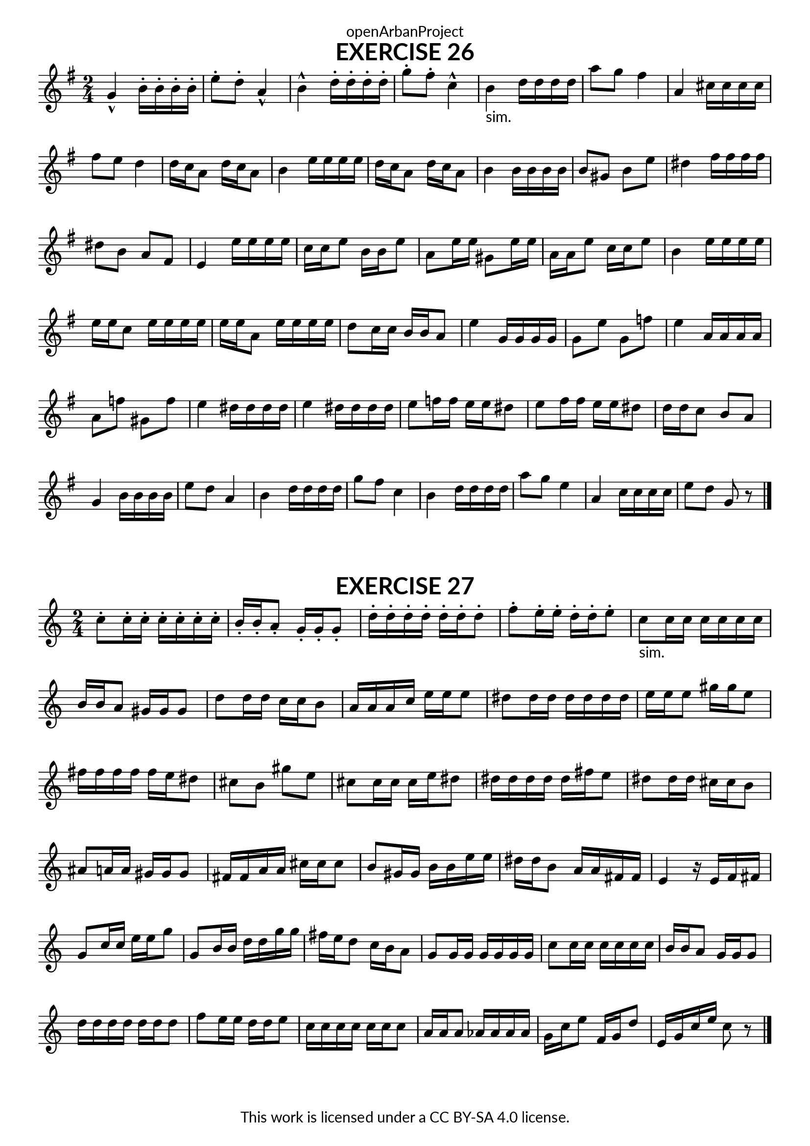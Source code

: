 \version "2.20.0"
\language "english"

\book {
  \paper {
    indent = 0\mm
    scoreTitleMarkup = \markup {
      \fill-line {
        \null
        \fontsize #4 \bold \fromproperty #'header:piece
        \fromproperty #'header:composer
      }
    }
    fonts = #
  (make-pango-font-tree
   "Lato"
   "Lato"
   "Liberation Mono"
   (/ (* staff-height pt) 2.5))
  }
  \header { tagline = ##f 
            copyright = "This work is licensed under a CC BY-SA 4.0 license."
            dedication = "openArbanProject"
  }
   
  \score {
    \header {
      piece = "EXERCISE 26"
    }
    \layout { \context { \Score \remove "Bar_number_engraver" }}
    \relative c'
    {
      \numericTimeSignature \time 2/4
      \key g \major
      g'-^ b16-. b-. b-. b-. e8-. d-. a4-^ b-^ d16-. d-. d-. d-. g8-. fs-. c4-^
      b4-"sim." d16 d d d a'8 g fs4 a, cs16 cs cs cs fs8 e d4
      d16 c a8 d16 c a8 b4 e16 e e e d16 c a8 d16 c a8 b4 b16 b b b 
      b8 gs b e ds4 fs16 fs fs fs ds8b a fs e4 e'16 e e e
      c c e8 b16 b e8 a, e'16 e gs,8 e'16 e a, a e'8 c16 c e8 b4 e16 e e e 
      e e c8 e16 e e e e e a,8 e'16 e e e d8 c16 c b b a8 e'4 g,16 g g g 
      g8 e' g, f' e4 a,16 a a a a8 f' gs, f' e4 ds16 ds ds ds 
      e4 ds16 ds ds ds e8 f16 f e e ds8 e fs16 fs e e ds8 d16 d c8 b a
      g4 b16 b b b e8 d a4 b d16 d d d g8 fs c4 
      b4 d16 d d d a'8 g e4 a, c16 c c c e8 d g, r \bar "|."
    }
  }
  
  \score {
    \header {
      piece = "EXERCISE 27"
    }
    \layout { \context { \Score \remove "Bar_number_engraver" }}
    \relative c'
    {
      \numericTimeSignature \time 2/4
      \key c \major
      c'8-. c16-. c-. c-. c-. c-. c-. b-. b-. a8-. g16-. g-. g8-.
      d'16-. d-. d-. d-. d-. d-. d8-. f-. e16-. e-. d-. d-. e8-.
      c8-"sim." c16 c c c c c b b a8 gs16 gs gs8 d'8 d16 d c c b8 a16 a a c e e e8
      ds8 ds16 ds ds ds ds ds e e e8 gs16 gs e8 fs16 fs fs fs fs e ds8 cs b gs' e
      cs8 cs16 cs cs e ds8 ds16 ds ds ds ds fs e8 ds ds16 ds cs cs b8 as a16 a gs gs gs8
      fs16 fs a a cs cs cs8 b gs16 gs b b e e ds ds b8 a16 a fs fs e4 r16 e f fs
      g8 c16 c e e g8 g, b16 b d d g g fs e d8 c16 b a8 g g16 g g g g g 
      c8 c16 c c c c c b b a8 g16 g g8 d'16 d d d d d d8 f e16 e d d e8
      c16 c c c c c c8 a16 a a8 af16 af af af g c e8 f,16 g d'8 e,16 g c e c8 r 
      \bar "|."
    }
  }
}
